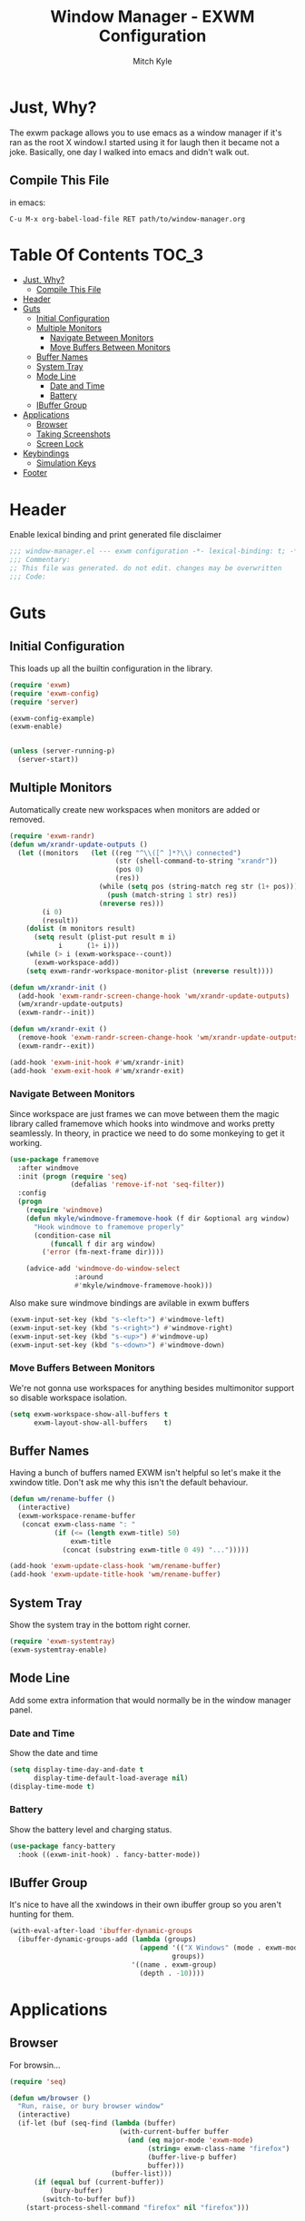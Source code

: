 #+TITLE: Window Manager - EXWM Configuration
#+AUTHOR: Mitch Kyle

* Just, Why?
The exwm package allows you to use emacs as a window manager if it's ran as the
root X window.I started using it for laugh then it became not a joke. Basically,
one day I walked into emacs and didn't walk out.

** Compile This File
in emacs:
#+BEGIN_EXAMPLE
C-u M-x org-babel-load-file RET path/to/window-manager.org
#+END_EXAMPLE

* Table Of Contents :TOC_3:
- [[#just-why][Just, Why?]]
  - [[#compile-this-file][Compile This File]]
- [[#header][Header]]
- [[#guts][Guts]]
  - [[#initial-configuration][Initial Configuration]]
  - [[#multiple-monitors][Multiple Monitors]]
    - [[#navigate-between-monitors][Navigate Between Monitors]]
    - [[#move-buffers-between-monitors][Move Buffers Between Monitors]]
  - [[#buffer-names][Buffer Names]]
  - [[#system-tray][System Tray]]
  - [[#mode-line][Mode Line]]
    - [[#date-and-time][Date and Time]]
    - [[#battery][Battery]]
  - [[#ibuffer-group][IBuffer Group]]
- [[#applications][Applications]]
  - [[#browser][Browser]]
  - [[#taking-screenshots][Taking Screenshots]]
  - [[#screen-lock][Screen Lock]]
- [[#keybindings][Keybindings]]
  - [[#simulation-keys][Simulation Keys]]
- [[#footer][Footer]]

* Header
Enable lexical binding and print generated file disclaimer
#+BEGIN_SRC emacs-lisp :tangle window-manager.el
;;; window-manager.el --- exwm configuration -*- lexical-binding: t; -*-
;;; Commentary:
;; This file was generated. do not edit. changes may be overwritten
;;; Code:
#+END_SRC

* Guts
** Initial Configuration
This loads up all the builtin configuration in the library.
#+BEGIN_SRC emacs-lisp :tangle window-manager.el
(require 'exwm)
(require 'exwm-config)
(require 'server)

(exwm-config-example)
(exwm-enable)


(unless (server-running-p)
  (server-start))
#+END_SRC

** Multiple Monitors
Automatically create new workspaces when monitors are added or removed.
#+BEGIN_SRC emacs-lisp :tangle window-manager.el
(require 'exwm-randr)
(defun wm/xrandr-update-outputs ()
  (let ((monitors   (let ((reg "^\\([^ ]*?\\) connected")
                          (str (shell-command-to-string "xrandr"))
                          (pos 0)
                          (res))
                      (while (setq pos (string-match reg str (1+ pos)))
                        (push (match-string 1 str) res))
                      (nreverse res)))
        (i 0)
        (result))
    (dolist (m monitors result)
      (setq result (plist-put result m i)
            i      (1+ i)))
    (while (> i (exwm-workspace--count))
      (exwm-workspace-add))
    (setq exwm-randr-workspace-monitor-plist (nreverse result))))

(defun wm/xrandr-init ()
  (add-hook 'exwm-randr-screen-change-hook 'wm/xrandr-update-outputs)
  (wm/xrandr-update-outputs)
  (exwm-randr--init))

(defun wm/xrandr-exit ()
  (remove-hook 'exwm-randr-screen-change-hook 'wm/xrandr-update-outputs)
  (exwm-randr--exit))

(add-hook 'exwm-init-hook #'wm/xrandr-init)
(add-hook 'exwm-exit-hook #'wm/xrandr-exit)
#+END_SRC

*** Navigate Between Monitors
Since workspace are just frames we can move between them the magic library
called framemove which hooks into windmove and works pretty seamlessly.
In theory, in practice we need to do some monkeying to get it working.
#+BEGIN_SRC emacs-lisp :tangle window-manager.el
(use-package framemove
  :after windmove
  :init (progn (require 'seq)
               (defalias 'remove-if-not 'seq-filter))
  :config
  (progn
    (require 'windmove)
    (defun mkyle/windmove-framemove-hook (f dir &optional arg window)
      "Hook windmove to framemove properly"
      (condition-case nil
          (funcall f dir arg window)
        ('error (fm-next-frame dir))))

    (advice-add 'windmove-do-window-select
                :around
                #'mkyle/windmove-framemove-hook)))
#+END_SRC

Also make sure windmove bindings are avilable in exwm buffers
#+BEGIN_SRC emacs-lisp :tangle window-manager.el
(exwm-input-set-key (kbd "s-<left>") #'windmove-left)
(exwm-input-set-key (kbd "s-<right>") #'windmove-right)
(exwm-input-set-key (kbd "s-<up>") #'windmove-up)
(exwm-input-set-key (kbd "s-<down>") #'windmove-down)
#+END_SRC

*** Move Buffers Between Monitors
We're not gonna use workspaces for anything besides multimonitor support
so disable workspace isolation.
#+BEGIN_SRC emacs-lisp :tangle window-manager.el
(setq exwm-workspace-show-all-buffers t
      exwm-layout-show-all-buffers    t)
#+END_SRC

** Buffer Names
Having a bunch of buffers named EXWM isn't helpful so let's make it the xwindow
title. Don't ask me why this isn't the default behaviour.
#+BEGIN_SRC emacs-lisp :tangle window-manager.el
(defun wm/rename-buffer ()
  (interactive)
  (exwm-workspace-rename-buffer
   (concat exwm-class-name ": "
           (if (<= (length exwm-title) 50)
               exwm-title
             (concat (substring exwm-title 0 49) "...")))))

(add-hook 'exwm-update-class-hook 'wm/rename-buffer)
(add-hook 'exwm-update-title-hook 'wm/rename-buffer)
#+END_SRC

** System Tray
Show the system tray in the bottom right corner.
#+BEGIN_SRC emacs-lisp :tangle window-manager.el
(require 'exwm-systemtray)
(exwm-systemtray-enable)
#+END_SRC

** Mode Line
Add some extra information that would normally be in the window manager panel.

*** Date and Time
Show the date and time
#+BEGIN_SRC emacs-lisp :tangle window-manager.el
(setq display-time-day-and-date t
      display-time-default-load-average nil)
(display-time-mode t)
#+END_SRC

*** Battery
Show the battery level and charging status.
#+BEGIN_SRC emacs-lisp :tangle window-manager.el
(use-package fancy-battery
  :hook ((exwm-init-hook) . fancy-batter-mode))

#+END_SRC

** IBuffer Group
It's nice to have all the xwindows in their own ibuffer group so you aren't
hunting for them.
#+BEGIN_SRC emacs-lisp :tangle window-manager.el
(with-eval-after-load 'ibuffer-dynamic-groups
  (ibuffer-dynamic-groups-add (lambda (groups)
                                (append '(("X Windows" (mode . exwm-mode)))
                                        groups))
                              '((name . exwm-group)
                                (depth . -10))))
#+END_SRC

* Applications
** Browser
For browsin...
#+BEGIN_SRC emacs-lisp :tangle window-manager.el
(require 'seq)

(defun wm/browser ()
  "Run, raise, or bury browser window"
  (interactive)
  (if-let (buf (seq-find (lambda (buffer)
                           (with-current-buffer buffer
                             (and (eq major-mode 'exwm-mode)
                                  (string= exwm-class-name "firefox")
                                  (buffer-live-p buffer)
                                  buffer)))
                         (buffer-list)))
      (if (equal buf (current-buffer))
          (bury-buffer)
        (switch-to-buffer buf))
    (start-process-shell-command "firefox" nil "firefox")))
#+END_SRC

** Taking Screenshots
#+BEGIN_SRC emacs-lisp :tangle window-manager.el
(defun wm/scrot ()
  (interactive)
  (start-process-shell-command "" nil
                               "scrot --select --exec 'mv $f ~/Pictures/screenshots'"))
#+END_SRC

** Screen Lock
#+BEGIN_SRC emacs-lisp :tangle window-manager.el
(defun wm/lock ()
  (interactive)
  (start-process-shell-command "" nil "dm-tool lock"))
#+END_SRC

* Keybindings
#+BEGIN_SRC emacs-lisp :tangle window-manager.el
;; Enable or disable other emacs keybindings in exwm windows
(exwm-input-set-key (kbd "s-SPC") 'exwm-input-toggle-keyboard)

;; Send the next key without it being captured by emacs
(exwm-input-set-key (kbd "C-q") 'exwm-input-send-next-key)

;; Floating Windows
(exwm-input-set-key (kbd "C-c f") 'exwm-floating-toggle-floating)

;; Do stuff
(exwm-input-set-key (kbd "s-`")        'mkyle/run-sh-async)
(exwm-input-set-key (kbd "s-!")        'vtplex-execute)
(exwm-input-set-key (kbd "s-<return>") 'vtplex)
(add-to-list 'exwm-input-prefix-keys 's-return) ;; Needed to capture key

;; Apps
(exwm-input-set-key (kbd "s-x i")             'wm/browser)
(exwm-input-set-key (kbd "s-x v")             'mkyle/volume)
(exwm-input-set-key (kbd "s-x l")             'wm/lock)
(exwm-input-set-key (kbd "<XF86Launch1>")     'wm/scrot)
(exwm-input-set-key (kbd "<XF86ScreenSaver>") 'wm/lock)

;; Music
(exwm-input-set-key (kbd "s-x m")           'mkyle/music)
(exwm-input-set-key (kbd "s-x M-<down>")    'mkyle/music-toggle)
(exwm-input-set-key (kbd "s-x M-<left>")    'mkyle/music-prev)
(exwm-input-set-key (kbd "s-x M-<right>")   'mkyle/music-next)
(exwm-input-set-key (kbd "<XF86AudioPlay>") 'mkyle/music-toggle)
(exwm-input-set-key (kbd "<XF86AudioNext>") 'mkyle/music-next)
(exwm-input-set-key (kbd "<XF86AudioPrev>") 'mkyle/music-prev)

;; Some laptops put playback symbols on other keys for some reason
(exwm-input-set-key (kbd "<XF86LaunchA>")   'mkyle/music-toggle)
(exwm-input-set-key (kbd "<XF86Search>")    'mkyle/music-prev)
(exwm-input-set-key (kbd "<XF86Explorer>")  'mkyle/music-next)

;; Audio Control
(exwm-input-set-key (kbd "<XF86AudioRaiseVolume>") 'mkyle/volume-up)
(exwm-input-set-key (kbd "<XF86AudioLowerVolume>") 'mkyle/volume-down)
(exwm-input-set-key (kbd "<XF86AudioMute>")        'mkyle/volume-mute)
(exwm-input-set-key (kbd "<XF86AudioMicMute>")     'mkyle/volume-mute-mic)

;; These work in outside the window manager so don't need warning about undefined
(let ((noop (lambda () (interactive))))
  (exwm-input-set-key (kbd "<XF86MonBrightnessDown>") noop)
  (exwm-input-set-key (kbd "<XF86MonBrightnessUp>")   noop)
  (exwm-input-set-key (kbd "<XF86Sleep>")             noop)
  (exwm-input-set-key (kbd "<XF86WLAN>")              noop))
#+END_SRC

** Simulation Keys
In exwm buffers we want to map some common keybindings to their emacs equivalent
#+BEGIN_SRC emacs-lisp :tangle window-manager.el
(setq-default exwm-input-simulation-keys
              '(([?\C-s]       . [?\C-f])))
#+END_SRC

* Footer
#+BEGIN_SRC emacs-lisp :tangle window-manager.el
(exwm-enable)
(provide 'window-manager)
;;; window-manager.el ends here
#+END_SRC
